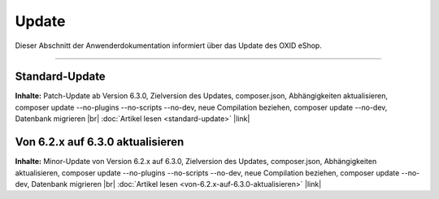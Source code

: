 Update
======

Dieser Abschnitt der Anwenderdokumentation informiert über das Update des OXID eShop.

-----------------------------------------------------------------------------------------

Standard-Update
---------------
**Inhalte:** Patch-Update ab Version 6.3.0, Zielversion des Updates, composer.json, Abhängigkeiten aktualisieren, composer update --no-plugins --no-scripts --no-dev, neue Compilation beziehen, composer update --no-dev, Datenbank migrieren |br|
:doc:`Artikel lesen <standard-update>` |link|

Von 6.2.x auf 6.3.0 aktualisieren
---------------------------------
**Inhalte:** Minor-Update von Version 6.2.x auf 6.3.0, Zielversion des Updates, composer.json, Abhängigkeiten aktualisieren, composer update --no-plugins --no-scripts --no-dev, neue Compilation beziehen, composer update --no-dev, Datenbank migrieren |br|
:doc:`Artikel lesen <von-6.2.x-auf-6.3.0-aktualisieren>` |link|


.. Intern: oxbahv, Status:
